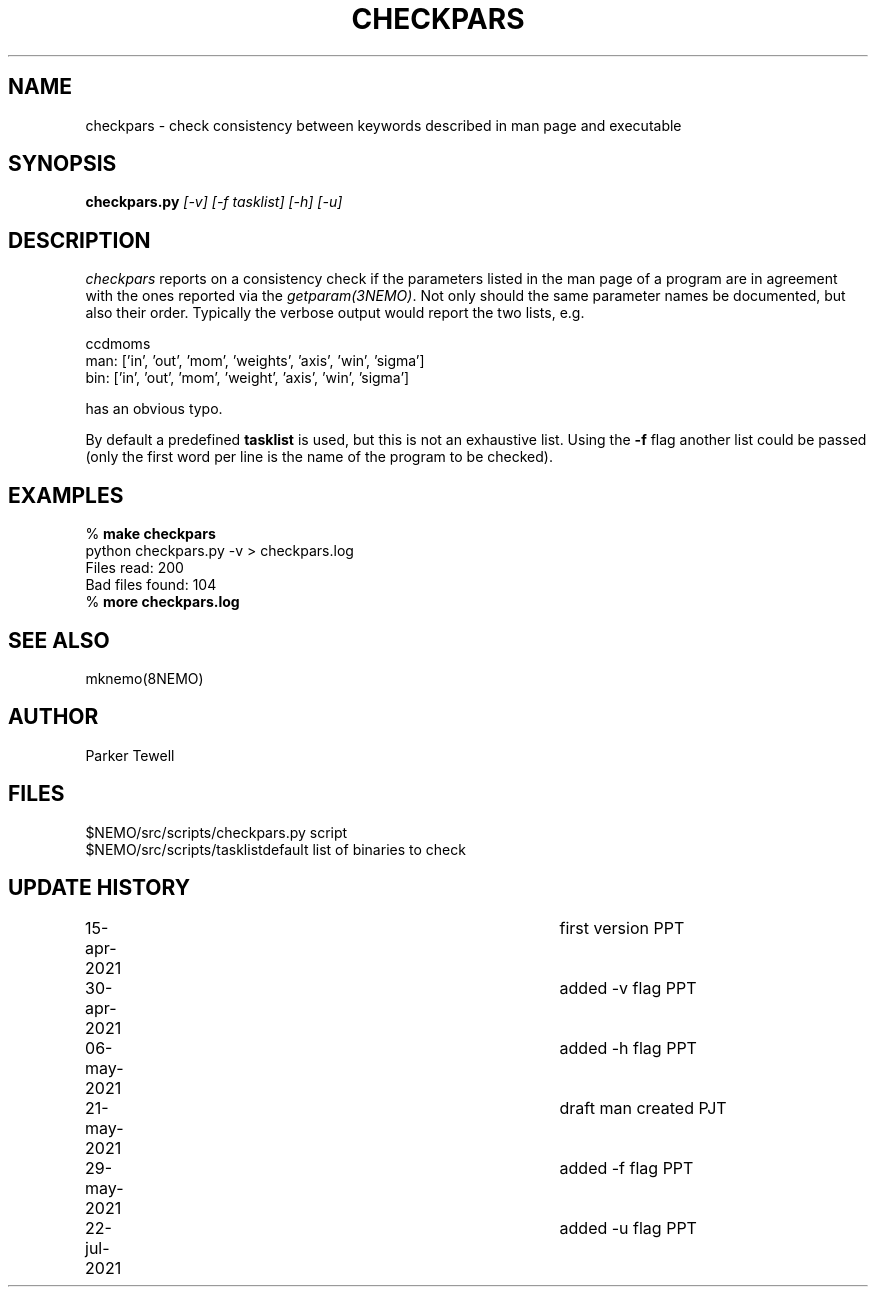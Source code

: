 .TH CHECKPARS 8NEMO "21 May 2021"

.SH "NAME"
checkpars \- check consistency between keywords described in man page and executable

.SH "SYNOPSIS"
.PP
\fBcheckpars.py \fI[-v] [-f tasklist] [-h] [-u]\fP

.SH "DESCRIPTION"
\fIcheckpars\fP reports on a consistency check if the parameters listed in the man page
of a program are in agreement with the ones reported via the \fIgetparam(3NEMO)\fP. Not
only should the same parameter names be documented, but also their order. Typically
the verbose output would report the two lists, e.g.
.nf

ccdmoms
man: ['in', 'out', 'mom', 'weights', 'axis', 'win', 'sigma']
bin: ['in', 'out', 'mom', 'weight', 'axis', 'win', 'sigma']

.fi

has an obvious typo.
.PP
By default a predefined \fBtasklist\fP is used, but this is not an exhaustive list. Using the
\fB-f\fP flag another list could be passed (only the first word per line is the name of the
program to be checked).


.SH "EXAMPLES"
.nf
    % \fBmake checkpars\fP
    python checkpars.py -v > checkpars.log
    Files read: 200
    Bad files found: 104
    % \fBmore checkpars.log\fP
.fi
.SH "SEE ALSO"
mknemo(8NEMO)

.SH "AUTHOR"
Parker Tewell

.SH "FILES"
.nf
.ta +1.5i
$NEMO/src/scripts/checkpars.py         	script
$NEMO/src/scripts/tasklist		default list of binaries to check
.fi

.SH "UPDATE HISTORY"
.nf
.ta +1i +4i
15-apr-2021	first version	    PPT
30-apr-2021	added -v flag	    PPT
06-may-2021	added -h flag	    PPT
21-may-2021	draft man created   PJT
29-may-2021	added -f flag	    PPT
22-jul-2021	added -u flag	    PPT


.fi
